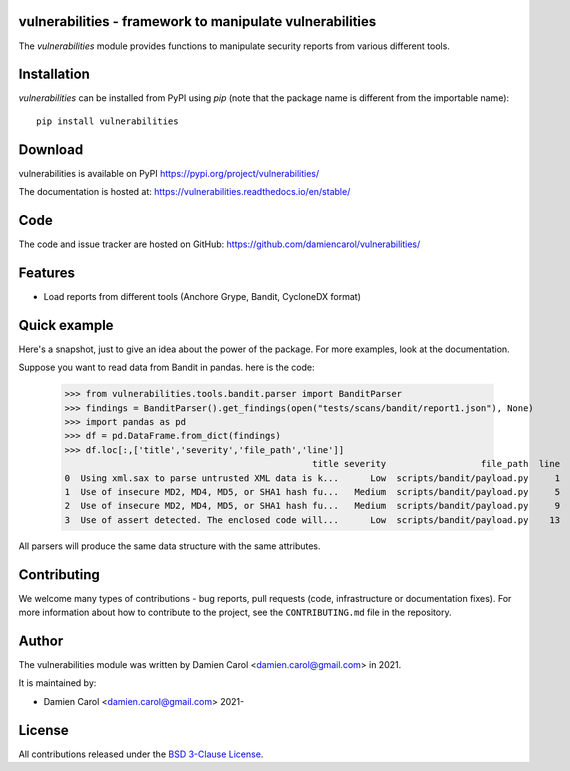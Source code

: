 vulnerabilities - framework to manipulate vulnerabilities
=========================================================

|pypi| |build| |coverage|


.. |pypi| image:: https://img.shields.io/pypi/v/vulnerabilities
    :target: https://pypi.org/project/vulnerabilities/
    :alt: PyPI Version

.. |build| image:: https://github.com/damiencarol/vulnerabilities/actions/workflows/build.yml/badge.svg
    :target: https://github.com/damiencarol/vulnerabilities/actions/workflows/build.yml
    :alt: Build Status

.. |coverage| image:: https://codecov.io/gh/damiencarol/vulnerabilities/branch/main/graph/badge.svg?token=03PXOUG6HI
    :target: https://codecov.io/gh/damiencarol/vulnerabilities
    :alt: Code coverage

The `vulnerabilities` module provides functions to manipulate security reports
from various different tools.

Installation
============
`vulnerabilities` can be installed from PyPI using `pip` (note that the package name is
different from the importable name)::

    pip install vulnerabilities

Download
========
vulnerabilities is available on PyPI
https://pypi.org/project/vulnerabilities/

The documentation is hosted at:
https://vulnerabilities.readthedocs.io/en/stable/

Code
====
The code and issue tracker are hosted on GitHub:
https://github.com/damiencarol/vulnerabilities/

Features
========

* Load reports from different tools (Anchore Grype, Bandit, CycloneDX format)

Quick example
=============
Here's a snapshot, just to give an idea about the power of the
package. For more examples, look at the documentation.

Suppose you want to read data from Bandit in pandas.
here is the code:

    >>> from vulnerabilities.tools.bandit.parser import BanditParser
    >>> findings = BanditParser().get_findings(open("tests/scans/bandit/report1.json"), None)
    >>> import pandas as pd
    >>> df = pd.DataFrame.from_dict(findings)
    >>> df.loc[:,['title','severity','file_path','line']]
                                                   title severity                  file_path  line
    0  Using xml.sax to parse untrusted XML data is k...      Low  scripts/bandit/payload.py     1
    1  Use of insecure MD2, MD4, MD5, or SHA1 hash fu...   Medium  scripts/bandit/payload.py     5
    2  Use of insecure MD2, MD4, MD5, or SHA1 hash fu...   Medium  scripts/bandit/payload.py     9
    3  Use of assert detected. The enclosed code will...      Low  scripts/bandit/payload.py    13

All parsers will produce the same data structure with the same attributes.

Contributing
============

We welcome many types of contributions - bug reports, pull requests (code, infrastructure or documentation fixes). For more information about how to contribute to the project, see the ``CONTRIBUTING.md`` file in the repository.


Author
======
The vulnerabilities module was written by Damien Carol <damien.carol@gmail.com>
in 2021.

It is maintained by:

* Damien Carol <damien.carol@gmail.com> 2021-

License
=======

All contributions released under the `BSD 3-Clause License <https://opensource.org/licenses/BSD-3-Clause>`_. 
